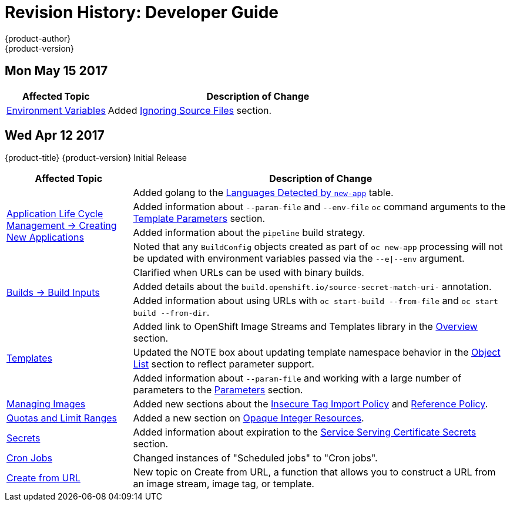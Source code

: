 [[dev-guide-revhistory-dev-guide]]
= Revision History: Developer Guide
{product-author}
{product-version}
:data-uri:
:icons:
:experimental:

// do-release: revhist-tables

== Mon May 15 2017

// tag::dev_guide_mon_may_15_2017[]
[cols="1,3",options="header"]
|===

|Affected Topic |Description of Change
//Mon May 15 2017

|xref:../dev_guide/builds/build_strategies.adoc#configuring-the-source-environment[Environment Variables]
|Added xref:../dev_guide/builds/build_strategies.adoc#ignoring-source-files[Ignoring Source Files] section.

|===

// end::dev_guide_mon_may_15_2017[]

== Wed Apr 12 2017

{product-title} {product-version} Initial Release

// tag::dev_guide_wed_apr_12_2017[]
[cols="1,3",options="header"]
|===

|Affected Topic |Description of Change
//Wed Apr 12 2017

.4+|xref:../dev_guide/application_lifecycle/new_app.adoc#dev-guide-new-app[Application Life Cycle Management -> Creating New Applications]
|Added golang to the xref:../dev_guide/application_lifecycle/new_app.adoc#language-detection[Languages Detected by `new-app`] table.
|Added information about `--param-file` and `--env-file` `oc` command arguments to the xref:../dev_guide/application_lifecycle/new_app.adoc#template-parameters[Template Parameters] section.
|Added information about the `pipeline` build strategy.
|Noted that any `BuildConfig` objects created as part of `oc new-app` processing will not be updated with environment variables passed via the `--e\|--env` argument.

.3+|xref:../dev_guide/builds/build_inputs.adoc#dev-guide-build-inputs[Builds -> Build Inputs]
|Clarified when URLs can be used with binary builds.
|Added details about the `build.openshift.io/source-secret-match-uri-` annotation.
|Added information about using URLs with `oc start-build --from-file` and `oc start build --from-dir`.

.3+|xref:../dev_guide/templates.adoc#dev-guide-templates[Templates]
|Added link to OpenShift Image Streams and Templates library in the xref:../dev_guide/templates.adoc#overview[Overview] section.
|Updated the NOTE box about updating template namespace behavior in the xref:../dev_guide/templates.adoc#writing-object-list[Object List] section to reflect parameter support.
|Added information about `--param-file` and working with a large number of parameters to the xref:../dev_guide/application_lifecycle/new_app.adoc#template-parameters[Parameters] section.

|xref:../dev_guide/managing_images.adoc#dev-guide-managing-images[Managing Images]
|Added new sections about the xref:../dev_guide/managing_images.adoc#insecure-tag-import-policy[Insecure Tag Import Policy] and xref:../dev_guide/managing_images.adoc#reference-policy[Reference Policy].

|xref:../dev_guide/compute_resources.adoc#dev-guide-compute-resources[Quotas and Limit Ranges]
|Added a new section on xref:../dev_guide/compute_resources.adoc#opaque-integer-resources[Opaque Integer Resources].


|xref:../dev_guide/secrets.adoc#dev-guide-secrets[Secrets]
|Added information about expiration to the xref:../dev_guide/secrets.adoc#service-serving-certificate-secrets[Service Serving Certificate Secrets] section.

|xref:../dev_guide/cron_jobs.adoc#dev-guide-cron-jobs[Cron Jobs]
|Changed instances of "Scheduled jobs" to "Cron jobs".

|xref:../dev_guide/create_from_url.adoc#dev-guide-create-from-url[Create from URL]
|New topic on Create from URL, a function that allows you to construct a URL from an image stream, image tag, or template.

|===

// end::dev_guide_wed_apr_12_2017[]
